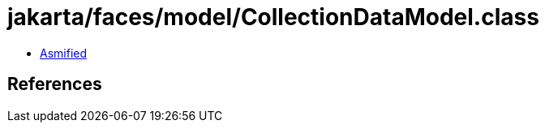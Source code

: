 = jakarta/faces/model/CollectionDataModel.class

 - link:CollectionDataModel-asmified.java[Asmified]

== References

